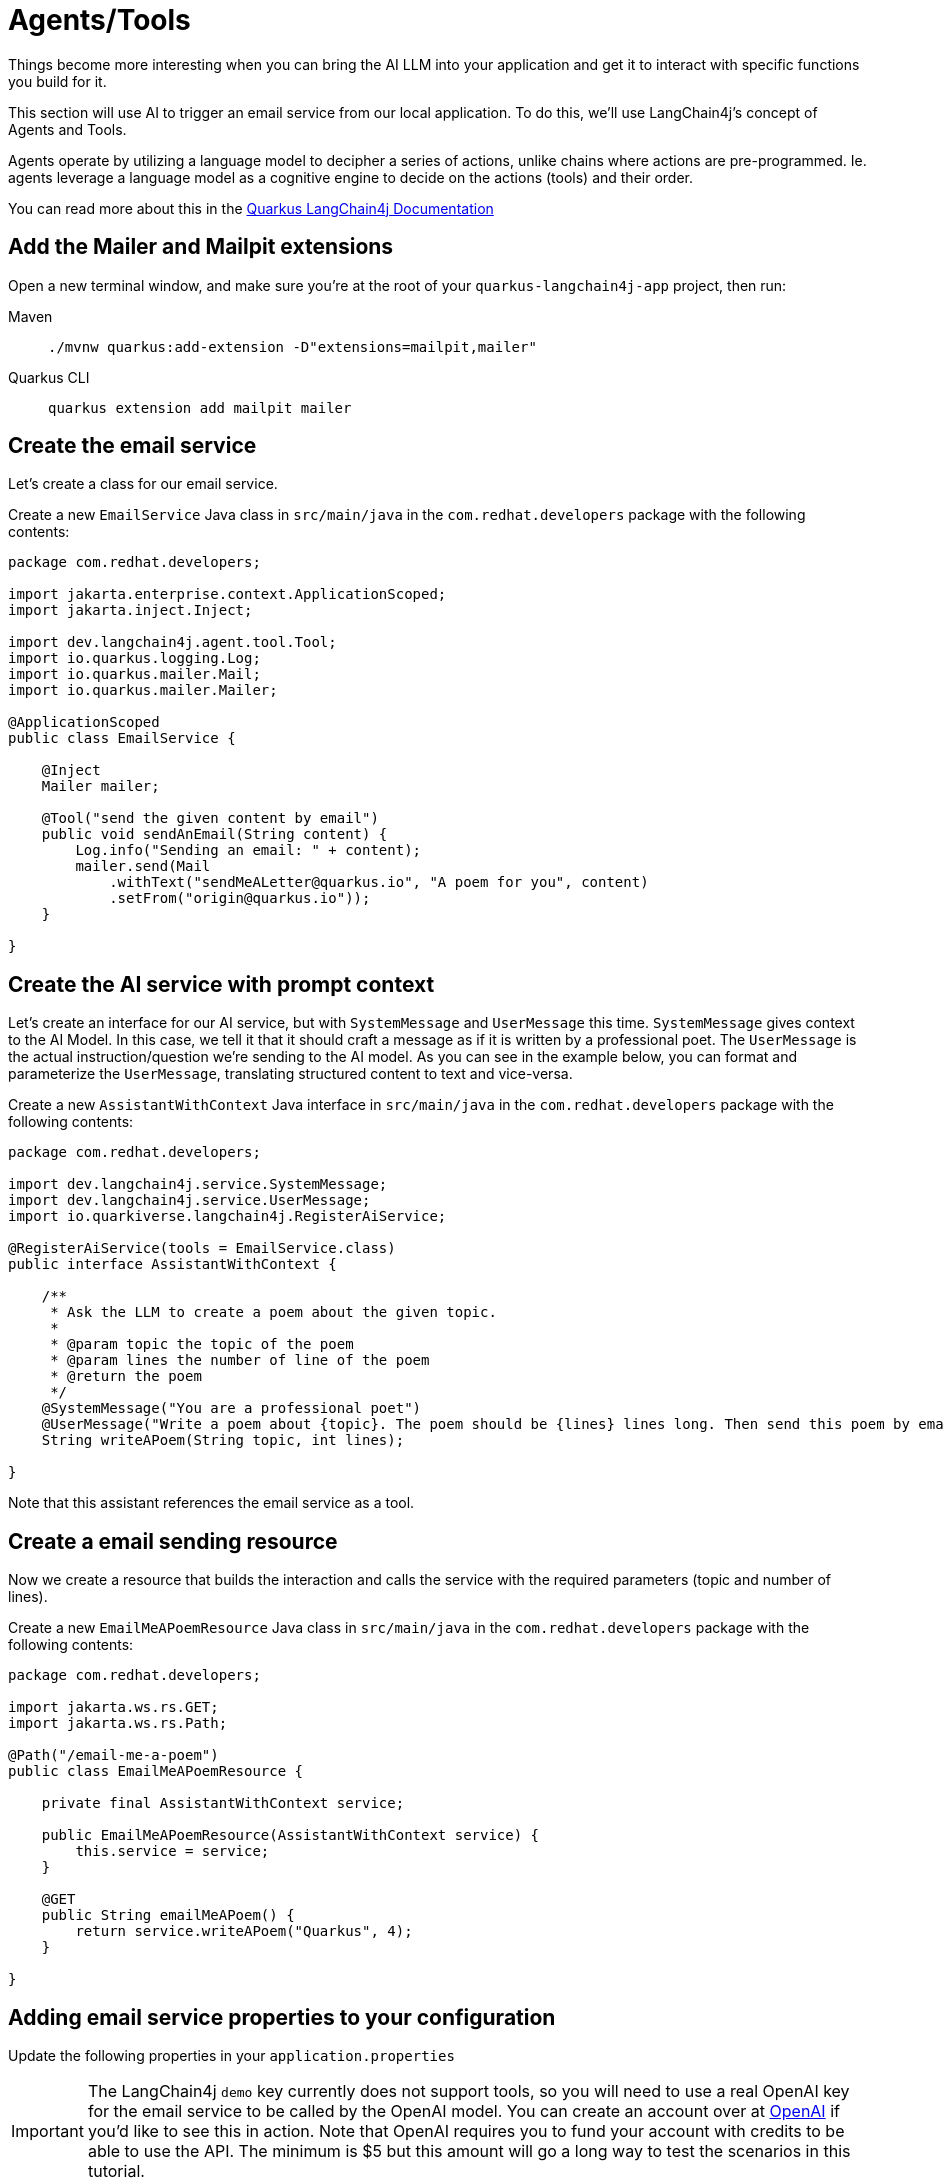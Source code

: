 = Agents/Tools

:project-ai-name: quarkus-langchain4j-app

Things become more interesting when you can bring the AI LLM into your application and get it to interact with specific functions you build for it.

This section will use AI to trigger an email service from our local application. To do this, we'll use LangChain4j's concept of Agents and Tools.

Agents operate by utilizing a language model to decipher a series of actions, unlike chains where actions are pre-programmed. Ie. agents leverage a language model as a cognitive engine to decide on the actions (tools) and their order.

You can read more about this in the https://docs.quarkiverse.io/quarkus-langchain4j/dev/agent-and-tools.html[Quarkus LangChain4j Documentation]

== Add the Mailer and Mailpit extensions

Open a new terminal window, and make sure you’re at the root of your `{project-ai-name}` project, then run:

[tabs]
====
Maven::
+
--
[.console-input]
[source,bash,subs="+macros,+attributes"]
----
./mvnw quarkus:add-extension -D"extensions=mailpit,mailer"
----

--
Quarkus CLI::
+
--
[.console-input]
[source,bash,subs="+macros,+attributes"]
----
quarkus extension add mailpit mailer
----
--
====

== Create the email service

Let's create a class for our email service.

Create a new `EmailService` Java class in `src/main/java` in the `com.redhat.developers` package with the following contents:

[.console-input]
[source,java]
----
package com.redhat.developers;

import jakarta.enterprise.context.ApplicationScoped;
import jakarta.inject.Inject;

import dev.langchain4j.agent.tool.Tool;
import io.quarkus.logging.Log;
import io.quarkus.mailer.Mail;
import io.quarkus.mailer.Mailer;

@ApplicationScoped
public class EmailService {

    @Inject
    Mailer mailer;

    @Tool("send the given content by email")
    public void sendAnEmail(String content) {
        Log.info("Sending an email: " + content);
        mailer.send(Mail
            .withText("sendMeALetter@quarkus.io", "A poem for you", content)
            .setFrom("origin@quarkus.io"));
    }

}
----


== Create the AI service with prompt context

Let's create an interface for our AI service, but with `SystemMessage` and `UserMessage` this time.
`SystemMessage` gives context to the AI Model.
In this case, we tell it that it should craft a message as if it is written by a professional poet.
The `UserMessage` is the actual instruction/question we're sending to the AI model. As you can see in the example below,
you can format and parameterize the `UserMessage`, translating structured content to text and vice-versa.

Create a new `AssistantWithContext` Java interface in `src/main/java` in the `com.redhat.developers` package with the following contents:

[.console-input]
[source,java]
----
package com.redhat.developers;

import dev.langchain4j.service.SystemMessage;
import dev.langchain4j.service.UserMessage;
import io.quarkiverse.langchain4j.RegisterAiService;

@RegisterAiService(tools = EmailService.class)
public interface AssistantWithContext {

    /**
     * Ask the LLM to create a poem about the given topic.
     *
     * @param topic the topic of the poem
     * @param lines the number of line of the poem
     * @return the poem
     */
    @SystemMessage("You are a professional poet")
    @UserMessage("Write a poem about {topic}. The poem should be {lines} lines long. Then send this poem by email.")
    String writeAPoem(String topic, int lines);

}
----

Note that this assistant references the email service as a tool.

== Create a email sending resource

Now we create a resource that builds the interaction and calls the service with the required parameters (topic and number of lines).

Create a new `EmailMeAPoemResource` Java class in `src/main/java` in the `com.redhat.developers` package with the following contents:

[.console-input]
[source,java]
----
package com.redhat.developers;

import jakarta.ws.rs.GET;
import jakarta.ws.rs.Path;

@Path("/email-me-a-poem")
public class EmailMeAPoemResource {

    private final AssistantWithContext service;

    public EmailMeAPoemResource(AssistantWithContext service) {
        this.service = service;
    }

    @GET
    public String emailMeAPoem() {
        return service.writeAPoem("Quarkus", 4);
    }

}
----

== Adding email service properties to your configuration

Update the following properties in your `application.properties`

IMPORTANT: The LangChain4j `demo` key currently does not support tools, so you will need to use a real OpenAI key for the email service to be called by the OpenAI model.
You can create an account over at https://platform.openai.com/[OpenAI] if you'd like to see this in action.
Note that OpenAI requires you to fund your account with credits to be able to use the API. The minimum is $5 but this amount will go a long way to test the scenarios in this tutorial.

NOTE: If you do not want to create an OpenAI key, you can still test the below scenario, it just won't send an email since the "Tool" functionality unfortunately won't work.

[#quarkuspdb-update-props]
[.console-input]
[source,config,subs="+macros,+attributes"]
----
quarkus.langchain4j.openai.api-key=<YOUR OPENAI KEY>

quarkus.langchain4j.openai.log-requests=true
quarkus.langchain4j.openai.log-responses=true
quarkus.langchain4j.openai.timeout=60s

%dev.quarkus.mailer.mock=false
----

Because we haven't configured the local email service, Quarkus will use Dev Services to instantiate and configure a local email service for you (in dev mode only!).

You can check it running:

[.console-input]
[source,bash]
----
podman ps
----

And you should see something like this:

[.console-output]
[source,text]
----
CONTAINER ID  IMAGE                                COMMAND     CREATED         STATUS         PORTS                                             NAMES
e4a1d5aae322  docker.io/testcontainers/ryuk:0.6.0  /bin/ryuk   34 seconds ago  Up 34 seconds  0.0.0.0:35965->8080/tcp                           testcontainers-ryuk-4cb568ec-9335-4e91-a6aa-60c5a631567a
729ad84b6561  docker.io/axllent/mailpit:latest                 34 seconds ago  Up 34 seconds  0.0.0.0:39141->1025/tcp, 0.0.0.0:45875->8025/tcp  suspicious_hypatia
----

Which means that you have an email service up and running.

== Invoke the endpoint

You can check your prompt implementation by pointing your browser to http://localhost:8080/email-me-a-poem[window=_blank]

You can also run the following command:

[.console-input]
[source,bash]
----
curl localhost:8080/email-me-a-poem
----

An example of output (it can vary on each prompt execution):

[.console-output]
[source,text]
----
I have composed a poem about Quarkus. I have sent it to you via email. Let me know if you need anything else
----

If you have a valid OpenAI key configured, you can check the "real" email:

First, open the http://localhost:8080/q/dev-ui[DevUI, window=_blank] and click on the Mailpit arrow.

image::devui-mailpit.png[]

Now you can see the email that was sent:

image::mailpit-email-sent.png[]
